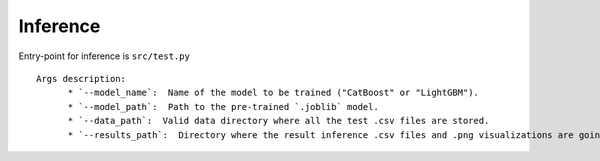 Inference
==========

Entry-point for inference is ``src/test.py``

::

    Args description:
          * `--model_name`:  Name of the model to be trained ("CatBoost" or "LightGBM").
          * `--model_path`:  Path to the pre-trained `.joblib` model.
          * `--data_path`:  Valid data directory where all the test .csv files are stored.
          * `--results_path`:  Directory where the result inference .csv files and .png visualizations are going to be stored.
